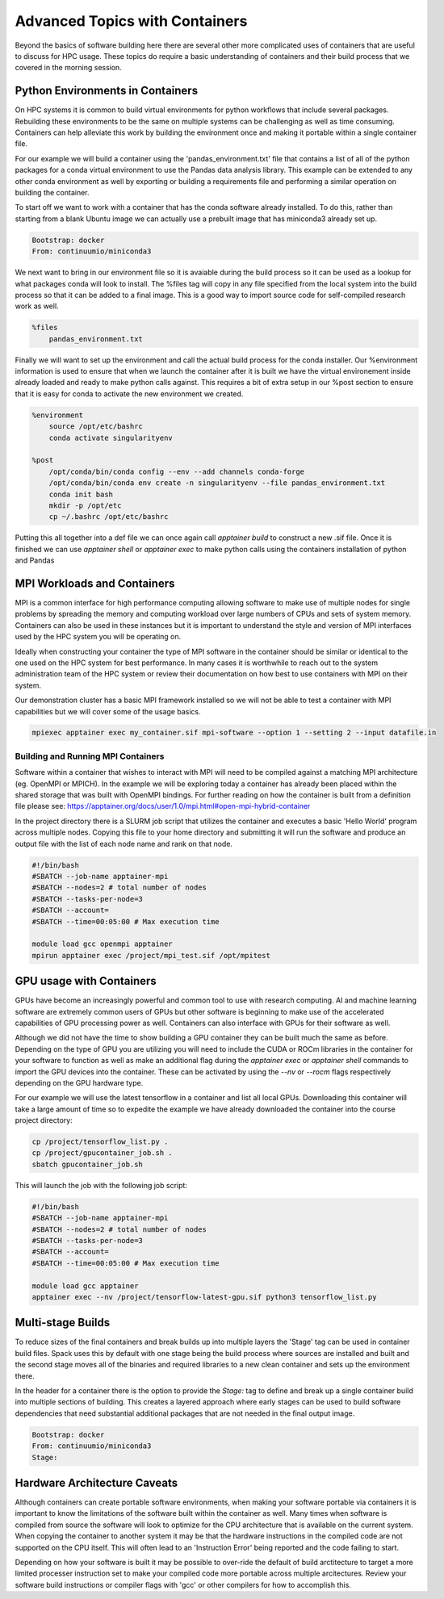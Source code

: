 
==========================================
Advanced Topics with Containers
==========================================

Beyond the basics of software building here there are several other more complicated uses of containers that are useful to discuss for HPC usage. These topics do require a basic understanding of containers and their build process that we covered in the morning session. 


Python Environments in Containers
===================================

On HPC systems it is common to build virtual environments for python workflows that include several packages. Rebuilding these environments to be the same on multiple systems can be challenging as well as time consuming. Containers can help alleviate this work by building the environment once and making it portable within a single container file.

For our example we will build a container using the 'pandas_environment.txt' file that contains a list of all of the python packages for a conda virtual environment to use the Pandas data analysis library. This example can be extended to any other conda environment as well by exporting or building a requirements file and performing a similar operation on building the container.

To start off we want to work with a container that has the conda software already installed. To do this, rather than starting from a blank Ubuntu image we can actually use a prebuilt image that has miniconda3 already set up.

.. code-block:: console

  Bootstrap: docker
  From: continuumio/miniconda3

We next want to bring in our environment file so it is avaiable during the build process so it can be used as a lookup for what packages conda will look to install. The %files tag will copy in any file specified from the local system into the build process so that it can be added to a final image. This is a good way to import source code for self-compiled research work as well.

.. code-block:: console

  %files
      pandas_environment.txt

Finally we will want to set up the environment and call the actual build process for the conda installer. Our %environment information is used to ensure that when we launch the container after it is built we have the virtual environement inside already loaded and ready to make python calls against. This requires a bit of extra setup in our %post section to ensure that it is easy for conda to activate the new environment we created.

.. code-block:: console

  %environment
      source /opt/etc/bashrc
      conda activate singularityenv

  %post
      /opt/conda/bin/conda config --env --add channels conda-forge
      /opt/conda/bin/conda env create -n singularityenv --file pandas_environment.txt
      conda init bash
      mkdir -p /opt/etc
      cp ~/.bashrc /opt/etc/bashrc

Putting this all together into a def file we can once again call `apptainer build` to construct a new .sif file. Once it is finished we can use `apptainer shell` or `apptainer exec` to make python calls using the containers installation of python and Pandas




MPI Workloads and Containers
=============================

MPI is a common interface for high performance computing allowing software to make use of multiple nodes for single problems by spreading the memory and computing workload over large numbers of CPUs and sets of system memory. Containers can also be used in these instances but it is important to understand the style and version of MPI interfaces used by the HPC system you will be operating on. 

Ideally when constructing your container the type of MPI software in the container should be similar or identical to the one used on the HPC system for best performance. In many cases it is worthwhile to reach out to the system administration team of the HPC system or review their documentation on how best to use containers with MPI on their system.

Our demonstration cluster has a basic MPI framework installed so we will not be able to test a container with MPI capabilities but we will cover some of the usage basics.

.. code-block:: console

  mpiexec apptainer exec my_container.sif mpi-software --option 1 --setting 2 --input datafile.in



Building and Running MPI Containers
------------------------------------

Software within a container that wishes to interact with MPI will need to be compiled against a matching MPI architecture (eg. OpenMPI or MPICH). In the example we will be exploring today a container has already been placed within the shared storage that was built with OpenMPI bindings. For further reading on how the container is built from a definition file please see: https://apptainer.org/docs/user/1.0/mpi.html#open-mpi-hybrid-container

In the project directory there is a SLURM job script that utilizes the container and executes a basic 'Hello World' program across multiple nodes. Copying this file to your home directory and submitting it will run the software and produce an output file with the list of each node name and rank on that node.

.. code-block:: console

  #!/bin/bash
  #SBATCH --job-name apptainer-mpi
  #SBATCH --nodes=2 # total number of nodes
  #SBATCH --tasks-per-node=3
  #SBATCH --account=
  #SBATCH --time=00:05:00 # Max execution time

  module load gcc openmpi apptainer 
  mpirun apptainer exec /project/mpi_test.sif /opt/mpitest


GPU usage with Containers
===========================

GPUs have become an increasingly powerful and common tool to use with research computing. AI and machine learning software are extremely common users of GPUs but other software is beginning to make use of the accelerated capabilities of GPU processing power as well. Containers can also interface with GPUs for their software as well.

Although we did not have the time to show building a GPU container they can be built much the same as before. Depending on the type of GPU you are utilizing you will need to include the CUDA or ROCm libraries in the container for your software to function as well as make an additional flag during the `apptainer exec` or `apptainer shell` commands to import the GPU devices into the container. These can be activated by using the `--nv` or `--rocm` flags respectively depending on the GPU hardware type.

For our example we will use the latest tensorflow in a container and list all local GPUs. Downloading this container will take a large amount of time so to expedite the example we have already downloaded the container into the course project directory:

.. code-block:: console
  
  cp /project/tensorflow_list.py .
  cp /project/gpucontainer_job.sh .
  sbatch gpucontainer_job.sh

This will launch the job with the following job script:
  
.. code-block:: console

  #!/bin/bash
  #SBATCH --job-name apptainer-mpi
  #SBATCH --nodes=2 # total number of nodes
  #SBATCH --tasks-per-node=3
  #SBATCH --account=
  #SBATCH --time=00:05:00 # Max execution time
  
  module load gcc apptainer
  apptainer exec --nv /project/tensorflow-latest-gpu.sif python3 tensorflow_list.py
  
  
Multi-stage Builds
===================

To reduce sizes of the final containers and break builds up into multiple layers the 'Stage' tag can be used in container build files. Spack uses this by default with one stage being the build process where sources are installed and built and the second stage moves all of the binaries and required libraries to a new clean container and sets up the environment there.

In the header for a container there is the option to provide the `Stage:` tag to define and break up a single container build into multiple sections of building. This creates a layered approach where early stages can be used to build software dependencies that need substantial additional packages that are not needed in the final output image.

.. code-block:: console

  Bootstrap: docker
  From: continuumio/miniconda3
  Stage: 
  
  
Hardware Architecture Caveats
===============================

Although containers can create portable software environments, when making your software portable via containers it is important to know the limitations of the software built within the container as well. Many times when software is compiled from source the software will look to optimize for the CPU architecture that is available on the current system. When copying the container to another system it may be that the hardware instructions in the compiled code are not supported on the CPU itself. This will often lead to an 'Instruction Error' being reported and the code failing to start.

Depending on how your software is built it may be possible to over-ride the default of build arctitecture to target a more limited processer instruction set to make your compiled code more portable across multiple arcitectures. Review your software build instructions or compiler flags with 'gcc' or other compilers for how to accomplish this.


